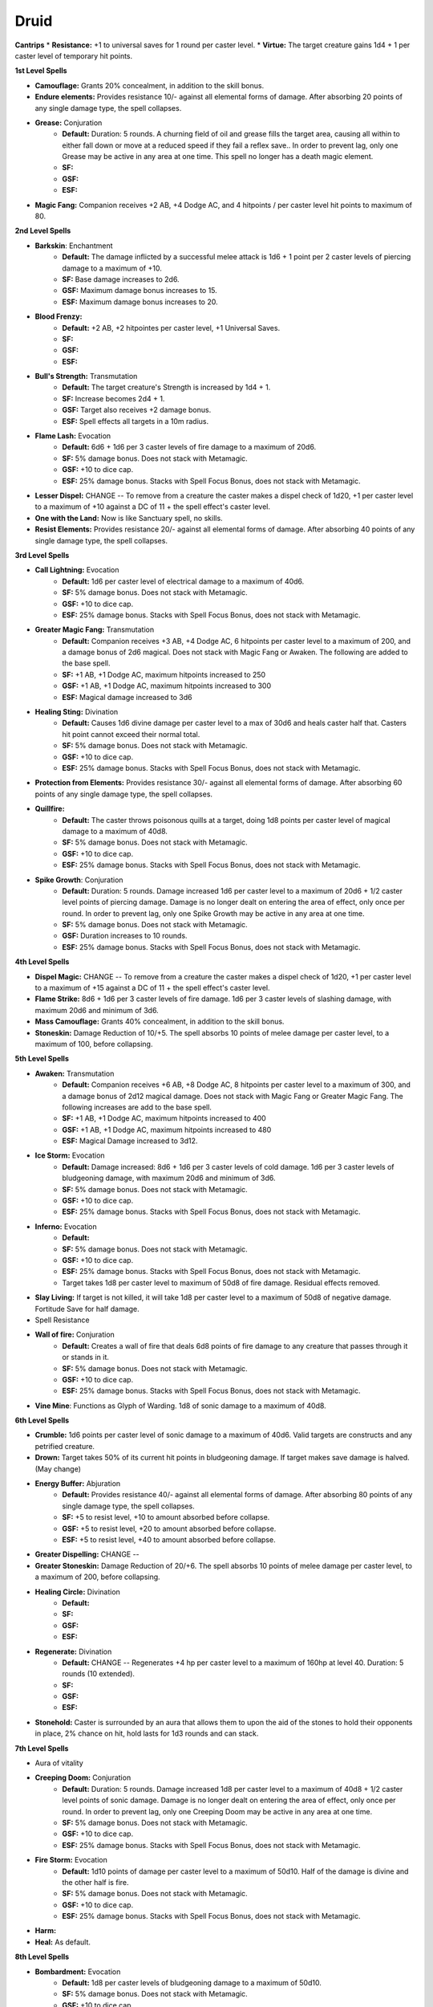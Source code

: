 Druid
=====

**Cantrips**
* **Resistance:** +1 to universal saves for 1 round per caster level.
* **Virtue:** The target creature gains 1d4 + 1 per caster level of temporary hit points.

**1st Level Spells**

* **Camouflage:** Grants 20% concealment, in addition to the skill bonus.
* **Endure elements:** Provides resistance 10/- against all elemental forms of damage. After absorbing 20 points of any single damage type, the spell collapses.
* **Grease:** Conjuration
    * **Default:** Duration: 5 rounds.  A churning field of oil and grease fills the target area, causing all within to either fall down or move at a reduced speed if they fail a reflex save.. In order to prevent lag, only one Grease may be active in any area at one time.  This spell no longer has a death magic element.
    * **SF:**
    * **GSF:**
    * **ESF:**
* **Magic Fang:** Companion receives +2 AB, +4 Dodge AC, and 4 hitpoints / per caster level hit points to maximum of 80.

**2nd Level Spells**

* **Barkskin**: Enchantment
    * **Default:** The damage inflicted by a successful melee attack is 1d6 + 1 point per 2 caster levels of piercing damage to a maximum of +10.
    * **SF:** Base damage increases to 2d6.
    * **GSF:** Maximum damage bonus increases to 15.
    * **ESF:** Maximum damage bonus increases to 20.
* **Blood Frenzy:**
    * **Default:** +2 AB, +2 hitpointes per caster level, +1 Universal Saves.
    * **SF:**
    * **GSF:**
    * **ESF:**
* **Bull's Strength:** Transmutation
    * **Default:** The target creature's Strength is increased by 1d4 + 1.
    * **SF:** Increase becomes 2d4 + 1.
    * **GSF:** Target also receives +2 damage bonus.
    * **ESF:** Spell effects all targets in a 10m radius.
* **Flame Lash:** Evocation
    * **Default:** 6d6 + 1d6 per 3 caster levels of fire damage to a maximum of 20d6.
    * **SF:** 5% damage bonus.  Does not stack with Metamagic.
    * **GSF:** +10 to dice cap.
    * **ESF:** 25% damage bonus.  Stacks with Spell Focus Bonus, does not stack with Metamagic.
* **Lesser Dispel:** CHANGE -- To remove from a creature the caster makes a dispel check of 1d20, +1 per caster level to a maximum of +10 against a DC of 11 + the spell effect's caster level.
* **One with the Land:** Now is like Sanctuary spell, no skills.
* **Resist Elements:** Provides resistance 20/- against all elemental forms of damage. After absorbing 40 points of any single damage type, the spell collapses.

**3rd Level Spells**

* **Call Lightning:** Evocation
    * **Default:** 1d6 per caster level of electrical damage to a maximum of 40d6.
    * **SF:** 5% damage bonus.  Does not stack with Metamagic.
    * **GSF:** +10 to dice cap.
    * **ESF:** 25% damage bonus.  Stacks with Spell Focus Bonus, does not stack with Metamagic.
* **Greater Magic Fang:** Transmutation
    * **Default:** Companion receives +3 AB, +4 Dodge AC, 6 hitpoints per caster level to a maximum of 200, and a damage bonus of 2d6 magical.  Does not stack with Magic Fang or Awaken.  The following are added to the base spell.
    * **SF:** +1 AB, +1 Dodge AC, maximum hitpoints increased to 250
    * **GSF:** +1 AB, +1 Dodge AC, maximum hitpoints increased to 300
    * **ESF:** Magical damage increased to 3d6
* **Healing Sting:** Divination
    * **Default:** Causes 1d6 divine damage per caster level to a max of 30d6 and heals caster half that. Casters hit point cannot exceed their normal total.
    * **SF:** 5% damage bonus.  Does not stack with Metamagic.
    * **GSF:** +10 to dice cap.
    * **ESF:** 25% damage bonus.  Stacks with Spell Focus Bonus, does not stack with Metamagic.
* **Protection from Elements:** Provides resistance 30/- against all elemental forms of damage. After absorbing 60 points of any single damage type, the spell collapses.
* **Quillfire:**
    * **Default:** The caster throws poisonous quills at a target, doing 1d8 points per caster level of magical damage to a maximum of 40d8.
    * **SF:** 5% damage bonus.  Does not stack with Metamagic.
    * **GSF:** +10 to dice cap.
    * **ESF:** 25% damage bonus.  Stacks with Spell Focus Bonus, does not stack with Metamagic.
* **Spike Growth**: Conjuration
    * **Default:** Duration: 5 rounds.  Damage increased 1d6 per caster level to a maximum of 20d6 + 1/2 caster level points of piercing damage. Damage is no longer dealt on entering the area of effect, only once per round. In order to prevent lag, only one Spike Growth may be active in any area at one time.
    * **SF:** 5% damage bonus.  Does not stack with Metamagic.
    * **GSF:** Duration increases to 10 rounds.
    * **ESF:** 25% damage bonus.  Stacks with Spell Focus Bonus, does not stack with Metamagic.

**4th Level Spells**

* **Dispel Magic:** CHANGE -- To remove from a creature the caster makes a dispel check of 1d20, +1 per caster level to a maximum of +15 against a DC of 11 + the spell effect's caster level.
* **Flame Strike:** 8d6 + 1d6 per 3 caster levels of fire damage. 1d6 per 3 caster levels of slashing damage, with maximum 20d6 and minimum of 3d6.
* **Mass Camouflage:** Grants 40% concealment, in addition to the skill bonus.
* **Stoneskin:** Damage Reduction of 10/+5. The spell absorbs 10 points of melee damage per caster level, to a maximum of 100, before collapsing.

**5th Level Spells**

* **Awaken:** Transmutation
    * **Default:** Companion receives +6 AB, +8 Dodge AC, 8 hitpoints per caster level to a maximum of 300, and a damage bonus of 2d12 magical damage.  Does not stack with Magic Fang or Greater Magic Fang.  The following increases are add to the base spell.
    * **SF:** +1 AB, +1 Dodge AC, maximum hitpoints increased to 400
    * **GSF:** +1 AB, +1 Dodge AC, maximum hitpoints increased to 480
    * **ESF:** Magical Damage increased to 3d12.
* **Ice Storm:** Evocation
    * **Default:** Damage increased: 8d6 + 1d6 per 3 caster levels of cold damage. 1d6 per 3 caster levels of bludgeoning damage, with maximum 20d6 and minimum of 3d6.
    * **SF:** 5% damage bonus.  Does not stack with Metamagic.
    * **GSF:** +10 to dice cap.
    * **ESF:** 25% damage bonus.  Stacks with Spell Focus Bonus, does not stack with Metamagic.
* **Inferno:** Evocation
    * **Default:**
    * **SF:** 5% damage bonus.  Does not stack with Metamagic.
    * **GSF:** +10 to dice cap.
    * **ESF:** 25% damage bonus.  Stacks with Spell Focus Bonus, does not stack with Metamagic.
    * Target takes 1d8 per caster level to maximum of 50d8 of fire damage.  Residual effects removed.
* **Slay Living:** If target is not killed, it will take 1d8 per caster level to a maximum of 50d8 of negative damage.  Fortitude Save for half damage.
* Spell Resistance
* **Wall of fire:** Conjuration
    * **Default:** Creates a wall of fire that deals 6d8 points of fire damage to any creature that passes through it or stands in it.
    * **SF:** 5% damage bonus.  Does not stack with Metamagic.
    * **GSF:** +10 to dice cap.
    * **ESF:** 25% damage bonus.  Stacks with Spell Focus Bonus, does not stack with Metamagic.
* **Vine Mine**: Functions as Glyph of Warding.  1d8 of sonic damage to a maximum of 40d8.

**6th Level Spells**

* **Crumble:** 1d6 points per caster level of sonic damage to a maximum of 40d6. Valid targets are constructs and any petrified creature.
* **Drown:** Target takes 50% of its current hit points in bludgeoning damage.  If target makes save damage is halved. (May change)
* **Energy Buffer:** Abjuration
    * **Default:** Provides resistance 40/- against all elemental forms of damage. After absorbing 80 points of any single damage type, the spell collapses.
    * **SF:** +5 to resist level, +10 to amount absorbed before collapse.
    * **GSF:** +5 to resist level, +20 to amount absorbed before collapse.
    * **ESF:** +5 to resist level, +40 to amount absorbed before collapse.
* **Greater Dispelling:** CHANGE --
* **Greater Stoneskin:** Damage Reduction of 20/+6. The spell absorbs 10 points of melee damage per caster level, to a maximum of 200, before collapsing.
* **Healing Circle:** Divination
    * **Default:**
    * **SF:**
    * **GSF:**
    * **ESF:**
* **Regenerate:** Divination
    * **Default:** CHANGE -- Regenerates +4 hp per caster level to a maximum of 160hp at level 40.  Duration: 5 rounds (10 extended).
    * **SF:**
    * **GSF:**
    * **ESF:**
* **Stonehold:** Caster is surrounded by an aura that allows them to upon the aid of the stones to hold their opponents in place, 2% chance on hit, hold lasts for 1d3 rounds and can stack.

**7th Level Spells**

* Aura of vitality
* **Creeping Doom:** Conjuration
    * **Default:** Duration: 5 rounds.  Damage increased 1d8 per caster level to a maximum of 40d8 + 1/2 caster level points of sonic damage. Damage is no longer dealt on entering the area of effect, only once per round. In order to prevent lag, only one Creeping Doom may be active in any area at one time.
    * **SF:** 5% damage bonus.  Does not stack with Metamagic.
    * **GSF:** +10 to dice cap.
    * **ESF:** 25% damage bonus.  Stacks with Spell Focus Bonus, does not stack with Metamagic.
* **Fire Storm:** Evocation
    * **Default:** 1d10 points of damage per caster level to a maximum of 50d10. Half of the damage is divine and the other half is fire.
    * **SF:** 5% damage bonus.  Does not stack with Metamagic.
    * **GSF:** +10 to dice cap.
    * **ESF:** 25% damage bonus.  Stacks with Spell Focus Bonus, does not stack with Metamagic.
* **Harm:**
* **Heal:** As default.

**8th Level Spells**

* **Bombardment:** Evocation
    * **Default:** 1d8 per caster levels of bludgeoning damage to a maximum of 50d10.
    * **SF:** 5% damage bonus.  Does not stack with Metamagic.
    * **GSF:** +10 to dice cap.
    * **ESF:** 25% damage bonus.  Stacks with Spell Focus Bonus, does not stack with Metamagic.
* **Finger of Death:** Necromancy
    * **Default:** If target is not killed, it will take 1d10 per caster level to maximum of 60d10 of negative damage.
    * **SF:** 5% damage bonus.  Does not stack with Metamagic.
    * **GSF:** 10% damage bonus.
    * **ESF:** 20% damage bonus.  Stacks with Spell Focus Bonus, does not stack with Metamagic.
* **Nature's Balance**:
* **Premonition:** Divination
    * **Default:** Damage Reduction of 30/+7. The spell absorbs 10 points of melee damage per caster level, to a maximum of 300, before collapsing.
    * **SF:** +1 soak enhancement, +50 to maximum.
    * **GSF:** +2 soak enhancement, +150 to maximum.
    * **ESF:**
* **Sunbeam:** Divination
    * 1d6 per caster level of divine damage to a maximum of 40d6 against undead targets. 1d6 per 2 caster levels of divine damage to a maximum of 20d6 against all others. All other effects remain the same.
* **Sunburst:** Divination
    * **Default:** 1d6 per caster level of magical damage to a maximum of 50d10 against undead targets. 1d6 per 2 caster levels of magical damage to a maximum of 25d10 against all others.
    * **SF:** WOUNDING EFFECT for undeade
    * **GSF:** +10 to dice cap.
    * **ESF:** 25% damage bonus.  Does not stack with Metamagic.

**9th Level Spells**

* **Earthquake:** Evocation
    * **Default:** 1d10 per caster level of bludgeoning damage to a maximum of 60d10.  This is now a fortitude save so it cannot be evaded.
    * **SF:** 5% damage bonus.  Does not stack with Metamagic.
    * **GSF:** 10% damage bonus.
    * **ESF:** 25% damage bonus.  Stacks with Spell Focus Bonus, does not stack with Metamagic.
* **Elemental Swarm:** Evocation
    * **Default:** No longer a summon spell.  1d12 per caster level to a maximum of 60d12 of your choice of elemental damage (see !eleswarm command in the SIMTools document).
    * **SF:** 5% damage bonus.  Does not stack with Metamagic.
    * **GSF:** 10% to damage bonus.
    * **ESF:** 25% damage bonus.  Stacks with Spell Focus Bonus, does not stack with Metamagic.
* **Mass Heal:** Divination
    * **Default:** Undead targets take 1d12 per caster level to a maximum of 60d12.  Friendly targets are fully healed.
    * **SF:** 5% damage bonus.  Does not stack with Metamagic.
    * **GSF:** 10% to damage bonus.
    * **ESF:** 25% damage bonus.  Stacks with Spell Focus Bonus, does not stack with Metamagic.
* **Shapechange:** See the [Polymorphs](http://docs.google.com/View?id=dz6z33q_26fcsmxdd3) document for information on the shapes.
* **Summon Creature IX**: As default.
* **Storm of Vengeance:** Conjuration
    * **Default:** Each round, all enemies within the area of effect take 6d8 points of acid damage. Those who fail a reflex save take an additional 12d8 points of electrical damage and are stunned for two rounds.
    * **SF:** 5% damage bonus.  Does not stack with Metamagic.
    * **GSF:** +10 to dice cap.
    * **ESF:** 20% damage bonus.  Stacks with Spell Focus Bonus, does not stack with Metamagic.
